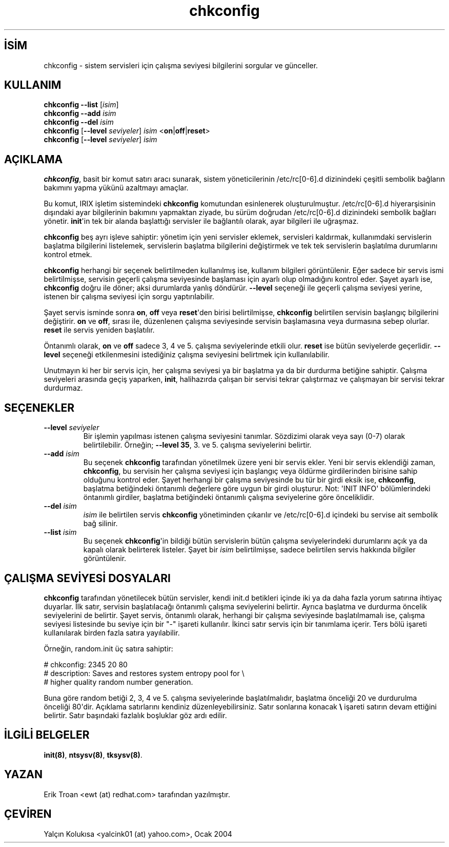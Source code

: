 .\" http://belgeler.org \N'45' 2006\N'45'11\N'45'26T10:18:38+02:00   
.TH "chkconfig" 8 "8 Ekim 1997" "4. Berkeley Dağıtımı" ""
.nh    
.SH İSİM
chkconfig \N'45' sistem servisleri için çalışma seviyesi bilgilerini sorgular ve günceller.    
.SH KULLANIM 
.nf
\fBchkconfig \N'45'\N'45'list \fR [\fIisim\fR]
\fBchkconfig \N'45'\N'45'add \fR\fIisim\fR
\fBchkconfig \N'45'\N'45'del \fR\fIisim\fR
\fBchkconfig \fR [\fB\N'45'\N'45'level \fR\fIseviyeler\fR] \fIisim\fR <\fBon\fR|\fBoff\fR|\fBreset\fR>
\fBchkconfig \fR [\fB\N'45'\N'45'level \fR\fIseviyeler\fR] \fIisim\fR
.fi
       
.SH AÇIKLAMA     
\fBchkconfig\fR, basit bir komut satırı aracı sunarak, sistem yöneticilerinin /etc/rc[0\N'45'6].d dizinindeki çeşitli sembolik bağların bakımını yapma yükünü azaltmayı amaçlar.     

Bu komut, IRIX işletim sistemindeki \fBchkconfig\fR komutundan esinlenerek oluşturulmuştur. /etc/rc[0\N'45'6].d hiyerarşisinin dışındaki ayar bilgilerinin bakımını yapmaktan ziyade, bu sürüm doğrudan /etc/rc[0\N'45'6].d dizinindeki sembolik bağları yönetir. \fBinit\fR\N'39'in tek bir alanda başlattığı servisler ile bağlantılı olarak, ayar bilgileri ile uğraşmaz.     

\fBchkconfig\fR beş ayrı işleve sahiptir: yönetim için yeni servisler eklemek, servisleri kaldırmak, kullanımdaki servislerin başlatma bilgilerini listelemek, servislerin başlatma bilgilerini değiştirmek ve tek tek servislerin başlatılma durumlarını kontrol etmek.     

\fBchkconfig\fR herhangi bir seçenek belirtilmeden kullanılmış ise, kullanım bilgileri görüntülenir. Eğer sadece bir servis ismi belirtilmişse, servisin geçerli çalışma seviyesinde başlaması için ayarlı olup olmadığını kontrol eder. Şayet ayarlı ise, \fBchkconfig\fR doğru ile döner; aksi durumlarda yanlış döndürür.  \fB\N'45'\N'45'level\fR seçeneği ile geçerli çalışma seviyesi yerine, istenen bir çalışma seviyesi için sorgu yaptırılabilir.     

Şayet servis isminde sonra \fBon\fR, \fBoff\fR veya \fBreset\fR\N'39'den birisi belirtilmişse, \fBchkconfig\fR belirtilen servisin başlangıç bilgilerini değiştirir. \fBon\fR ve \fBoff\fR, sırası ile, düzenlenen çalışma seviyesinde servisin başlamasına veya durmasına sebep olurlar. \fBreset\fR ile servis yeniden başlatılır.     

Öntanımlı olarak, \fBon\fR ve \fBoff\fR sadece 3, 4 ve 5. çalışma seviyelerinde etkili olur. \fBreset\fR ise bütün seviyelerde geçerlidir. \fB\N'45'\N'45'level\fR seçeneği etkilenmesini istediğiniz çalışma seviyesini belirtmek için kullanılabilir.     

Unutmayın ki her bir servis için, her çalışma seviyesi ya bir başlatma ya da bir durdurma betiğine sahiptir. Çalışma seviyeleri arasında geçiş yaparken, \fBinit\fR, halihazırda çalışan bir servisi tekrar çalıştırmaz ve çalışmayan bir servisi tekrar durdurmaz.     
   
.SH SEÇENEKLER     
.br
.ns
.TP 
\fB\N'45'\N'45'level \fR\fIseviyeler\fR
Bir işlemin yapılması istenen çalışma seviyesini tanımlar. Sözdizimi olarak veya sayı (0\N'45'7) olarak belirtilebilir. Örneğin; \fB\N'45'\N'45'level 35\fR, 3. ve 5. çalışma seviyelerini belirtir.     

.TP 
\fB\N'45'\N'45'add \fR\fIisim\fR
Bu seçenek \fBchkconfig\fR tarafından yönetilmek üzere yeni bir servis ekler. Yeni bir servis eklendiği zaman, \fBchkconfig\fR, bu servisin her çalışma seviyesi için başlangıç veya öldürme girdilerinden birisine sahip olduğunu kontrol eder. Şayet herhangi bir çalışma seviyesinde bu tür bir girdi eksik ise,  \fBchkconfig\fR, başlatma betiğindeki öntanımlı değerlere göre uygun bir girdi oluşturur. Not: \N'39'INIT INFO\N'39' bölümlerindeki öntanımlı girdiler, başlatma betiğindeki öntanımlı çalışma seviyelerine göre önceliklidir.     

.TP 
\fB\N'45'\N'45'del \fR\fIisim\fR
\fIisim\fR ile belirtilen servis \fBchkconfig\fR yönetiminden çıkarılır ve /etc/rc[0\N'45'6].d içindeki bu servise ait sembolik bağ silinir.     

.TP 
\fB\N'45'\N'45'list \fR\fIisim\fR
Bu seçenek \fBchkconfig\fR\N'39'in bildiği bütün servislerin bütün çalışma seviyelerindeki durumlarını açık ya da kapalı olarak belirterek listeler. Şayet bir \fIisim\fR belirtilmişse, sadece belirtilen servis hakkında bilgiler görüntülenir.     

.PP
   
.SH ÇALIŞMA SEVİYESİ DOSYALARI     
\fBchkconfig\fR tarafından yönetilecek bütün servisler, kendi init.d betikleri içinde iki ya da daha fazla yorum satırına ihtiyaç duyarlar. İlk satır, servisin başlatılacağı öntanımlı çalışma seviyelerini belirtir. Ayrıca başlatma ve durdurma öncelik seviyelerini de belirtir. Şayet servis, öntanımlı olarak, herhangi bir çalışma seviyesinde başlatılmamalı ise, çalışma seviyesi listesinde bu seviye için bir \N'34'\N'45'\N'34' işareti kullanılır. İkinci satır servis için bir tanımlama içerir. Ters bölü işareti kullanılarak birden fazla satıra yayılabilir.     

Örneğin, random.init üç satıra sahiptir:     


.nf
# chkconfig: 2345 20 80
# description: Saves and restores system entropy pool for \\
#              higher quality random number generation.
.fi     

Buna göre random betiği 2, 3, 4 ve 5. çalışma seviyelerinde başlatılmalıdır, başlatma önceliği 20 ve durdurulma önceliği 80\N'39'dir. Açıklama satırlarını kendiniz düzenleyebilirsiniz. Satır sonlarına konacak \fB\\\fR işareti satırın devam ettiğini belirtir. Satır başındaki fazlalık boşluklar göz ardı edilir.     
   
.SH İLGİLİ BELGELER     
\fBinit(8)\fR, \fBntsysv(8)\fR, \fBtksysv(8)\fR.     
  
.SH YAZAN     
Erik Troan <ewt (at) redhat.com> tarafından yazılmıştır.     
   
.SH ÇEVİREN     
Yalçın Kolukısa <yalcink01 (at) yahoo.com>, Ocak 2004
    
   
